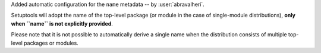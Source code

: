 Added automatic configuration for the ``name`` metadata
-- by :user:`abravalheri`.

Setuptools will adopt the name of the top-level package (or module in the case
of single-module distributions), **only when ``name`` is not explicitly
provided**.

Please note that it is not possible to automatically derive a single name when
the distribution consists of multiple top-level packages or modules.
